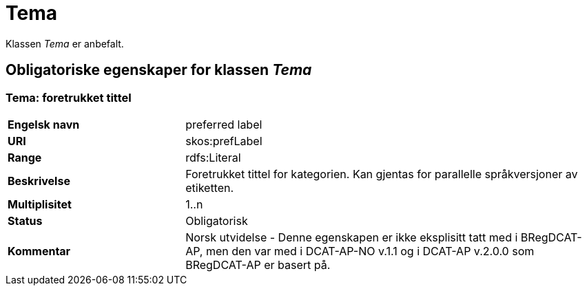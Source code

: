 = Tema [[tema]]

Klassen _Tema_ er anbefalt.

== Obligatoriske egenskaper for klassen _Tema_

=== Tema: foretrukket tittel [[tema-foretrukket-tittel]]

[cols="30s,70d"]
|===
|Engelsk navn| preferred label
|URI| skos:prefLabel
|Range| rdfs:Literal
|Beskrivelse| Foretrukket tittel for kategorien. Kan gjentas for parallelle språkversjoner av etiketten.
|Multiplisitet| 1..n
|Status| Obligatorisk
|Kommentar| Norsk utvidelse - Denne egenskapen er ikke eksplisitt tatt med i BRegDCAT-AP, men den var med i DCAT-AP-NO v.1.1 og i DCAT-AP v.2.0.0 som BRegDCAT-AP er basert på.
|===
